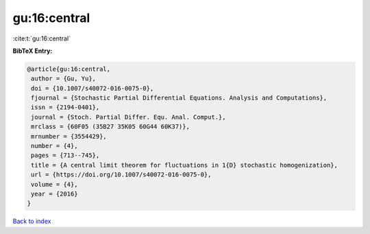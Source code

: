 gu:16:central
=============

:cite:t:`gu:16:central`

**BibTeX Entry:**

.. code-block:: bibtex

   @article{gu:16:central,
    author = {Gu, Yu},
    doi = {10.1007/s40072-016-0075-0},
    fjournal = {Stochastic Partial Differential Equations. Analysis and Computations},
    issn = {2194-0401},
    journal = {Stoch. Partial Differ. Equ. Anal. Comput.},
    mrclass = {60F05 (35B27 35K05 60G44 60K37)},
    mrnumber = {3554429},
    number = {4},
    pages = {713--745},
    title = {A central limit theorem for fluctuations in 1{D} stochastic homogenization},
    url = {https://doi.org/10.1007/s40072-016-0075-0},
    volume = {4},
    year = {2016}
   }

`Back to index <../By-Cite-Keys.rst>`_

